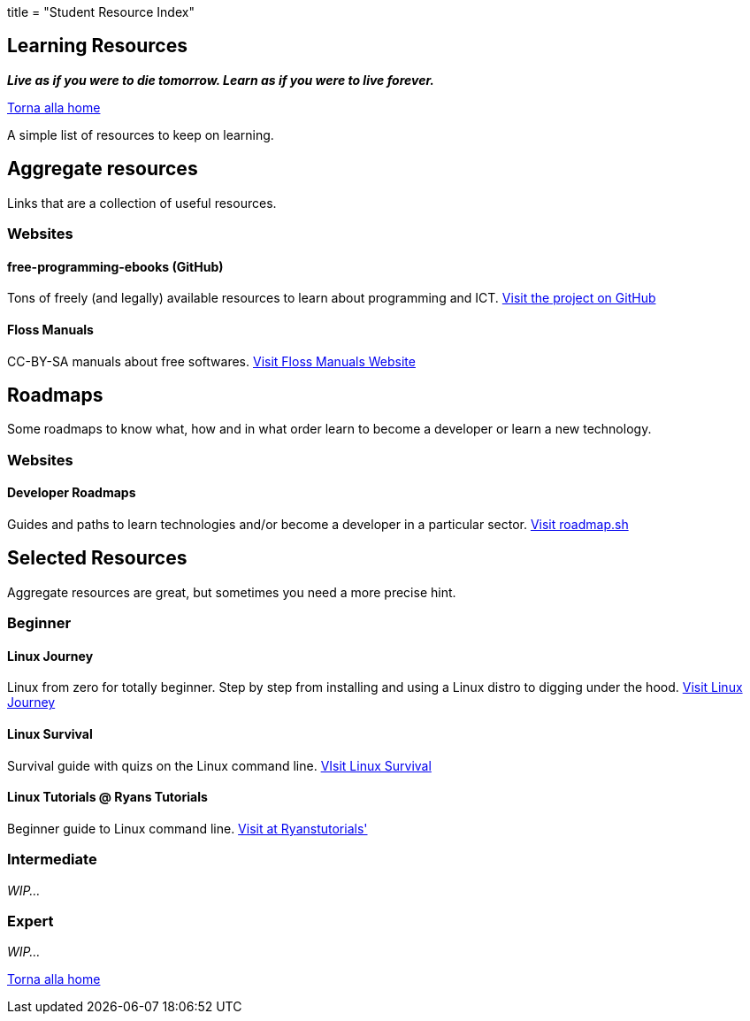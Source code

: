 +++
title = "Student Resource Index"
+++

== Learning Resources

*_Live as if you were to die tomorrow. Learn as if you were to live forever._*

:toc:
:homepage: https://unisa-lug.github.io
{homepage}[Torna alla home]

A simple list of resources to keep on learning.

== Aggregate resources
Links that are a collection of useful resources.

=== Websites

==== free-programming-ebooks (GitHub)
Tons of freely (and legally) available resources to learn about programming and ICT.
https://ebookfoundation.github.io/[Visit the project on GitHub]

==== Floss Manuals
CC-BY-SA manuals about free softwares.
https://flossmanuals.net/[Visit Floss Manuals Website]

== Roadmaps
Some roadmaps to know what, how and in what order learn to become a developer or learn a new technology.

=== Websites

==== Developer Roadmaps
Guides and paths to learn technologies and/or become a developer in a particular sector.
https://roadmap.sh/[Visit roadmap.sh]

== Selected Resources
Aggregate resources are great, but sometimes you need a more precise hint.

=== Beginner

==== Linux Journey
Linux from zero for totally beginner. Step by step from installing and using a Linux distro to digging under the hood.
https://linuxjourney.com/[Visit Linux Journey]

==== Linux Survival
Survival guide with quizs on the Linux command line.
https://linuxsurvival.com/[VIsit Linux Survival]

==== Linux Tutorials @ Ryans Tutorials
Beginner guide to Linux command line.
https://ryanstutorials.net/linuxtutorial/[Visit at Ryanstutorials']

=== Intermediate

_WIP..._

=== Expert

_WIP..._

{homepage}[Torna alla home]

